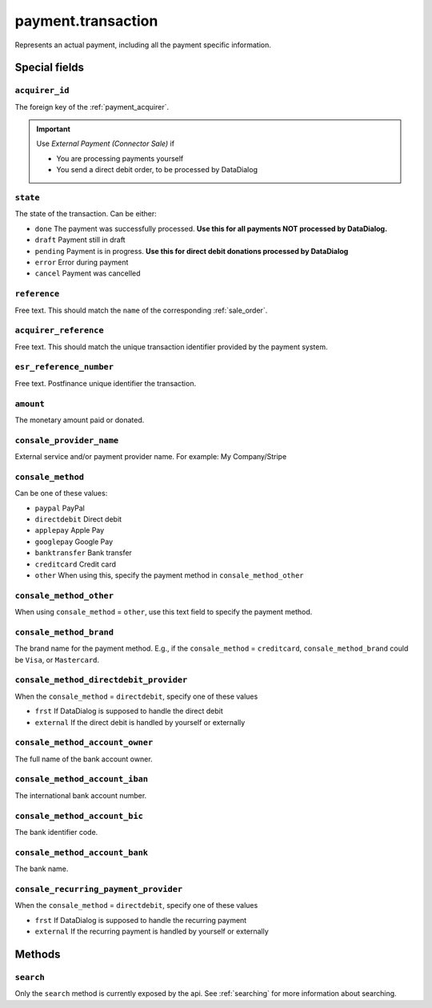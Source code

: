.. _payment_transaction:

=========================================
payment.transaction
=========================================

Represents an actual payment, including all the payment specific information.


Special fields
--------------

``acquirer_id``
"""""""""""""""""""""""
The foreign key of the :ref:`payment_acquirer`.

.. important:: Use `External Payment (Connector Sale)` if

    - You are processing payments yourself
    - You send a direct debit order, to be processed by DataDialog

``state``
""""""""""""""""""""
The state of the transaction. Can be either:

- ``done`` The payment was successfully processed. **Use this for all payments NOT processed by DataDialog.**
- ``draft`` Payment still in draft
- ``pending`` Payment is in progress. **Use this for direct debit donations processed by DataDialog**
- ``error`` Error during payment
- ``cancel`` Payment was cancelled

``reference``
""""""""""""""""""""
Free text. This should match the ``name`` of the corresponding :ref:`sale_order`.

``acquirer_reference``
""""""""""""""""""""""
Free text. This should match the unique transaction identifier provided by the payment system.

``esr_reference_number``
""""""""""""""""""""""""
Free text. Postfinance unique identifier the transaction.

``amount``
""""""""""""""""""""
The monetary amount paid or donated.

``consale_provider_name``
"""""""""""""""""""""""""""""""""""""""""
External service and/or payment provider name. For example: My Company/Stripe

``consale_method``
"""""""""""""""""""""""""""""""""""""""""
Can be one of these values:

- ``paypal`` PayPal
- ``directdebit`` Direct debit
- ``applepay`` Apple Pay
- ``googlepay`` Google Pay
- ``banktransfer`` Bank transfer
- ``creditcard`` Credit card
- ``other`` When using this, specify the payment method in ``consale_method_other``

``consale_method_other``
"""""""""""""""""""""""""""""""""""""""""
When using ``consale_method`` = ``other``, use this text field to specify the payment method.

``consale_method_brand``
"""""""""""""""""""""""""""""""""""""""""
The brand name for the payment method. E.g., if the ``consale_method`` = ``creditcard``,
``consale_method_brand`` could be ``Visa``, or ``Mastercard``.


``consale_method_directdebit_provider``
"""""""""""""""""""""""""""""""""""""""""
When the ``consale_method`` = ``directdebit``, specify one of these values

- ``frst`` If DataDialog is supposed to handle the direct debit
- ``external`` If the direct debit is handled by yourself or externally

``consale_method_account_owner``
"""""""""""""""""""""""""""""""""""""""""
The full name of the bank account owner.

``consale_method_account_iban``
"""""""""""""""""""""""""""""""""""""""""
The international bank account number.

``consale_method_account_bic``
"""""""""""""""""""""""""""""""""""""""""
The bank identifier code.

``consale_method_account_bank``
"""""""""""""""""""""""""""""""""""""""""
The bank name.

``consale_recurring_payment_provider``
"""""""""""""""""""""""""""""""""""""""""
When the ``consale_method`` = ``directdebit``, specify one of these values

- ``frst`` If DataDialog is supposed to handle the recurring payment
- ``external`` If the recurring payment is handled by yourself or externally

..
    consale_error_code
    consale_error_msg


Methods
-------

``search``
""""""""""

Only the ``search`` method is currently exposed by the api. See :ref:`searching` for more information about searching.
